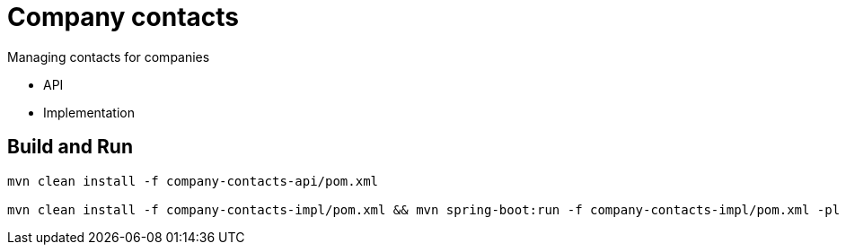 = Company contacts =

Managing contacts for companies

* API
* Implementation

== Build and Run

[source,bash]
----
mvn clean install -f company-contacts-api/pom.xml

mvn clean install -f company-contacts-impl/pom.xml && mvn spring-boot:run -f company-contacts-impl/pom.xml -pl rest
----